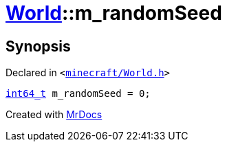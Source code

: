 [#World-m_randomSeed]
= xref:World.adoc[World]::m&lowbar;randomSeed
:relfileprefix: ../
:mrdocs:


== Synopsis

Declared in `&lt;https://github.com/PrismLauncher/PrismLauncher/blob/develop/launcher/minecraft/World.h#L89[minecraft&sol;World&period;h]&gt;`

[source,cpp,subs="verbatim,replacements,macros,-callouts"]
----
xref:int64_t.adoc[int64&lowbar;t] m&lowbar;randomSeed = 0;
----



[.small]#Created with https://www.mrdocs.com[MrDocs]#
